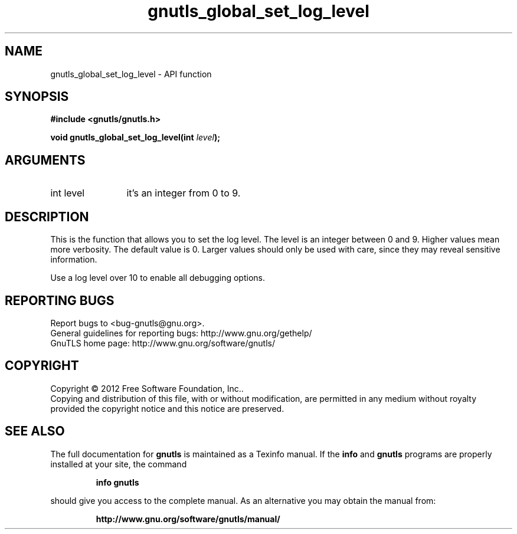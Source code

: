 .\" DO NOT MODIFY THIS FILE!  It was generated by gdoc.
.TH "gnutls_global_set_log_level" 3 "3.1.5" "gnutls" "gnutls"
.SH NAME
gnutls_global_set_log_level \- API function
.SH SYNOPSIS
.B #include <gnutls/gnutls.h>
.sp
.BI "void gnutls_global_set_log_level(int " level ");"
.SH ARGUMENTS
.IP "int level" 12
it's an integer from 0 to 9.
.SH "DESCRIPTION"
This is the function that allows you to set the log level.  The
level is an integer between 0 and 9.  Higher values mean more
verbosity. The default value is 0.  Larger values should only be
used with care, since they may reveal sensitive information.

Use a log level over 10 to enable all debugging options.
.SH "REPORTING BUGS"
Report bugs to <bug-gnutls@gnu.org>.
.br
General guidelines for reporting bugs: http://www.gnu.org/gethelp/
.br
GnuTLS home page: http://www.gnu.org/software/gnutls/

.SH COPYRIGHT
Copyright \(co 2012 Free Software Foundation, Inc..
.br
Copying and distribution of this file, with or without modification,
are permitted in any medium without royalty provided the copyright
notice and this notice are preserved.
.SH "SEE ALSO"
The full documentation for
.B gnutls
is maintained as a Texinfo manual.  If the
.B info
and
.B gnutls
programs are properly installed at your site, the command
.IP
.B info gnutls
.PP
should give you access to the complete manual.
As an alternative you may obtain the manual from:
.IP
.B http://www.gnu.org/software/gnutls/manual/
.PP
